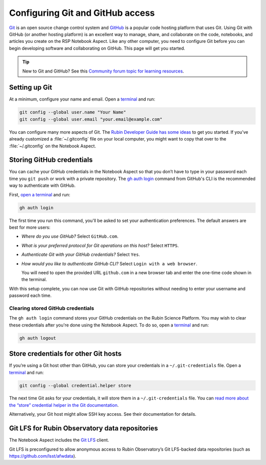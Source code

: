 #################################
Configuring Git and GitHub access
#################################

`Git <https://git-scm.com>`__ is an open source change control system and `GitHub <https://github.com>`__ is a popular code hosting platform that uses Git.
Using Git with GitHub (or another hosting platform) is an excellent way to manage, share, and collaborate on the code, notebooks, and articles you create on the RSP Notebook Aspect.
Like any other computer, you need to configure Git before you can begin developing software and collaborating on GitHub.
This page will get you started.

.. tip::

   New to Git and GitHub?
   See this `Community forum topic for learning resources <https://community.lsst.org/t/resources-for-github/6153>`__.

Setting up Git
==============

At a minimum, configure your name and email.
Open a `terminal`_ and run:

.. code-block:: bash

   git config --global user.name "Your Name"
   git config --global user.email "your.email@example.com"

You can configure many more aspects of Git.
The `Rubin Developer Guide has some ideas <https://developer.lsst.io/git/setup.html>`__ to get you started.
If you’ve already customized a :file:`~/.gitconfig` file on your local computer, you might want to copy that over to the :file:`~/.gitconfig` on the Notebook Aspect.

Storing GitHub credentials
==========================

You can cache your GitHub credentials in the Notebook Aspect so that you don’t have to type in your password each time you ``git push`` or work with a private repository.
The `gh auth login <https://cli.github.com/manual/gh_auth_login>`__ command from GitHub's CLI is the recommended way to authenticate with GitHub.

First, `open a terminal <https://jupyterlab.readthedocs.io/en/latest/user/terminal.html>`__ and run:

.. code-block:: bash

   gh auth login

The first time you run this command, you'll be asked to set your authentication preferences.
The default answers are best for more users:

- *Where do you use GitHub?* Select ``GitHub.com``.
- *What is your preferred protocol for Git operations on this host?* Select ``HTTPS``.
- *Authenticate Git with your GitHub credentials?* Select ``Yes``.
- *How would you like to authenticate GitHub CLI?* Select ``Login with a web browser``.

  You will need to open the provided URL ``github.com`` in a new browser tab and enter the one-time code shown in the terminal.

With this setup complete, you can now use Git with GitHub repositories without needing to enter your username and password each time.

Clearing stored GitHub credentials
----------------------------------

The ``gh auth login`` command stores your GitHub credentials on the Rubin Science Platform.
You may wish to clear these credentials after you're done using the Notebook Aspect.
To do so, open a `terminal`_ and run:

.. code-block:: bash

   gh auth logout

Store credentials for other Git hosts
=====================================

If you’re using a Git host other than GitHub, you can store your credentials in a ``~/.git-credentials`` file.
Open a `terminal`_ and run:

.. code-block:: bash

   git config --global credential.helper store

The next time Git asks for your credentials, it will store them in a ``~/.git-credentials`` file.
You can `read more about the “store” credential helper in the Git documentation <https://git-scm.com/docs/git-credential-store>`__.

Alternatively, your Git host might allow SSH key access.
See their documentation for details.

Git LFS for Rubin Observatory data repositories
===============================================

The Notebook Aspect includes the `Git LFS <https://git-lfs.com>`_ client.

Git LFS is preconfigured to allow anonymous access to Rubin Observatory’s Git LFS-backed data repositories (such as https://github.com/lsst/afwdata).

.. jinja:: rsp

   {% if not env.is_primary %}
   Members of the `lsst organization <https://github.com/lsst>`_ on GitHub can set up authenticated Git LFS access to push to LSST’s Git LFS repositories.
   See the `Developer Guide <https://developer.lsst.io/git/git-lfs.html#authenticating-for-push-access>`__ for details.
   {% endif %}

.. _`terminal`: https://jupyterlab.readthedocs.io/en/latest/user/terminal.html
